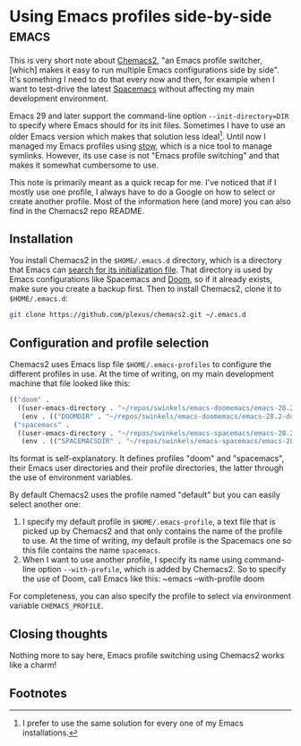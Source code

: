 #+HUGO_BASE_DIR: ../
#+HUGO_SECTION: posts/2024/12/24
#+HUGO_SLUG: using-emacs-profiles-side-by-side

#+PROPERTY: header-args :eval never

* Using Emacs profiles side-by-side                                   :emacs:
:PROPERTIES:
:EXPORT_FILE_NAME: 20241224.md
:EXPORT_DATE: 2024-12-24
:END:

This is very short note about [[https://github.com/plexus/chemacs2][Chemacs2]], "an Emacs profile switcher, [which]
makes it easy to run multiple Emacs configurations side by side". It's something
I need to do that every now and then, for example when I want to test-drive the
latest [[https://develop.spacemacs.org/][Spacemacs]] without affecting my main development environment.

Emacs 29 and later support the command-line option ~--init-directory=DIR~ to
specify where Emacs should for its init files. Sometimes I have to use an older
Emacs version which makes that solution less ideal[fn:1]. Until now I managed my
Emacs profiles using [[https://www.gnu.org/software/stow/][stow]], which is a nice tool to manage symlinks. However, its
use case is not "Emacs profile switching" and that makes it somewhat cumbersome
to use.

This note is primarily meant as a quick recap for me. I've noticed that if I
mostly use one profile, I always have to do a Google on how to select or create
another profile. Most of the information here (and more) you can also find in
the Chemacs2 repo README.

** Installation

You install Chemacs2 in the ~$HOME/.emacs.d~ directory, which is a directory
that Emacs can [[https://www.gnu.org/software/emacs/manual/html_node/emacs/Find-Init.html][search for its initialization file]]. That directory is used by
Emacs configurations like Spacemacs and [[https://github.com/doomemacs/doomemacs][Doom]], so if it already exists, make sure
you create a backup first. Then to install Chemacs2, clone it to
~$HOME/.emacs.d~:
#+begin_src sh
git clone https://github.com/plexus/chemacs2.git ~/.emacs.d
#+end_src

** Configuration and profile selection
Chemacs2 uses Emacs lisp file ~$HOME/.emacs-profiles~ to configure the different
profiles in use. At the time of writing, on my main development machine that
file looked like this:
#+begin_src emacs-lisp
(("doom" .
  ((user-emacs-directory . "~/repos/swinkels/emacs-doomemacs/emacs-28.2-doomemacs-20240517/.emacs.d")
   (env . (("DOOMDIR" . "~/repos/swinkels/emacs-doomemacs/emacs-28.2-doomemacs-20240517/.doom.d")))))
 ("spacemacs" .
  ((user-emacs-directory . "~/repos/swinkels/emacs-spacemacs/emacs-28.2-spacemacs-20240201/.emacs.d")
   (env . (("SPACEMACSDIR" . "~/repos/swinkels/emacs-spacemacs/emacs-28.2-spacemacs-20240201/.spacemacs.d"))))))
#+end_src
Its format is self-explanatory. It defines profiles "doom" and "spacemacs",
their Emacs user directories and their profile directories, the latter through
the use of environment variables.

By default Chemacs2 uses the profile named "default" but you can easily select
another one:

1. I specify my default profile in ~$HOME/.emacs-profile~, a text file that is
   picked up by Chemacs2 and that only contains the name of the profile to use.
   At the time of writing, my default profile is the Spacemacs one so this file
   contains the name ~spacemacs~.
2. When I want to use another profile, I specify its name using command-line
   option ~--with-profile~, which is added by Chemacs2. So to specify the use of
   Doom, call Emacs like this: ~emacs --with-profile doom

For completeness, you can also specify the profile to select via environment variable
~CHEMACS_PROFILE~.

** Closing thoughts

Nothing more to say here, Emacs profile switching using Chemacs2 works like a
charm!

** Footnotes

[fn:1] I prefer to use the same solution for every one of my Emacs
       installations.
